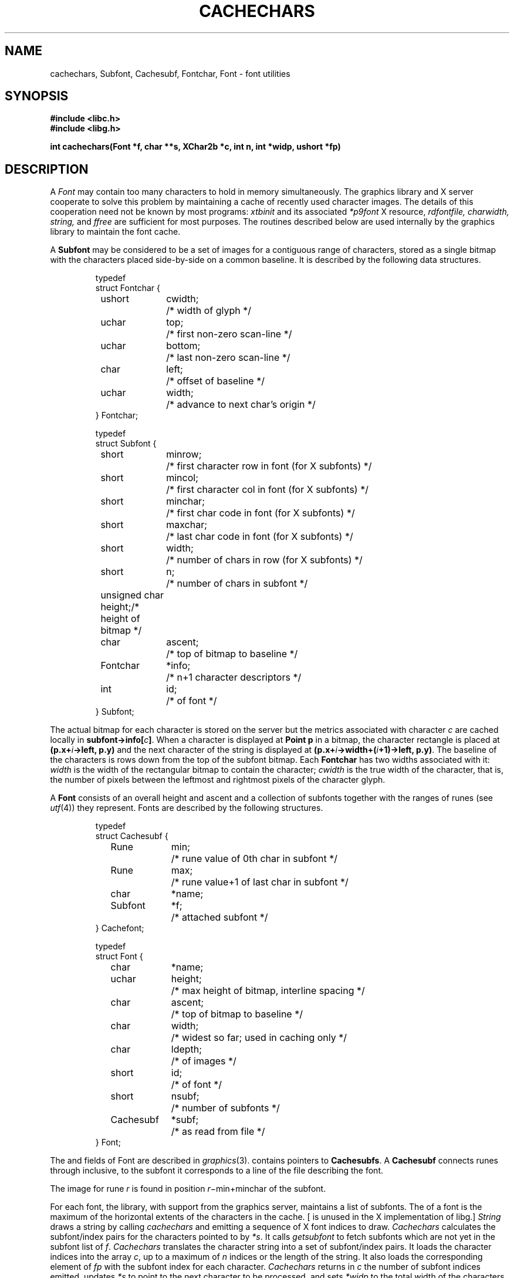 .\" delete above this point if your system has F, L, FR, LR, CW and TF macros
.TH CACHECHARS 3G
.SH NAME
cachechars, Subfont, Cachesubf, Fontchar, Font  \- font utilities
.SH SYNOPSIS
.nf
.B
#include <libc.h>
.B
#include <libg.h>
.PP
.ta \w'\fLCacheinfo 'u
.PP
.B
int  cachechars(Font *f, char **s, XChar2b *c, int n, int *widp, ushort *fp)
.fi
.SH DESCRIPTION
A
.I Font
may contain too many characters to hold in memory
simultaneously.
The graphics library and X server
cooperate to solve this problem by maintaining a cache of recently used
character images.
The details of this cooperation need not be known by most programs:
.I xtbinit
and its associated
.I *p9font
X resource,
.I rdfontfile,
.I charwidth,
.I string,
and
.I ffree
are sufficient for most purposes.
The routines described below are used internally by the graphics library
to maintain the font cache.
.PP
A
.B Subfont
may be considered to be a set of images for a contiguous range of characters,
stored as a single bitmap
with the characters
placed side-by-side on a common baseline.
It is described by the following data structures.
.IP
.EX
.ta 6n +\w'Fontchar 'u +\w'bottom;   'u
typedef
struct Fontchar {
	ushort	cwidth;	/* width of glyph */
	uchar	top;	/* first non-zero scan-line */
	uchar	bottom;	/* last non-zero scan-line */
	char	left;	/* offset of baseline */
	uchar	width;	/* advance to next char's origin */
} Fontchar;

typedef
struct Subfont {
	short	minrow;	/* first character row in font (for X subfonts) */
	short	mincol;	/* first character col in font (for X subfonts) */
	short	minchar;	/* first char code in font (for X subfonts) */
	short	maxchar;	/* last char code in font (for X subfonts) */
	short	width;	/* number of chars in row (for X subfonts) */
	short	n;	/* number of chars in subfont */
	unsigned char height;	/* height of bitmap */
	char	ascent;	/* top of bitmap to baseline */
	Fontchar	*info;	/* n+1 character descriptors */
	int	id;	/* of font */
} Subfont;

.EE
.PP
The actual bitmap for each character is stored on the server
but the metrics associated with character
.I c
are cached locally in
.B
subfont->info[\fIc\fP]\fR.
When a character is displayed at
.B Point
.B p
in a bitmap,
the character rectangle is placed at
.BI (p.x+ i ->left,
.B p.y)
and the next character of the string is displayed at
.BI (p.x+ i ->width+( i +1)->left,
.BR p.y) .
The baseline of the characters is
.L ascent
rows down from the top of the subfont bitmap.
Each
.B Fontchar
has two widths associated with it:
.I width
is the width of the rectangular bitmap
to contain the character;
.I cwidth
is the true width of the character, that is,
the number of pixels between the leftmost and
rightmost pixels of the character glyph.
.PP
A
.B Font
consists of an overall height and ascent
and a collection of subfonts together with the ranges of runes (see
.IR utf (4))
they represent.
Fonts are described by the following structures.
.IP
.EX
.ta 6n +\w'Cachesubf 'u +\w'height;   'u
typedef
struct Cachesubf {
	Rune	min;	/* rune value of 0th char in subfont */
	Rune	max;	/* rune value+1 of last char in subfont */
	char	*name;
	Subfont	*f;	/* attached subfont */
} Cachefont;

typedef
struct Font {
	char	*name;
	uchar	height;	/* max height of bitmap, interline spacing */
	char	ascent;	/* top of bitmap to baseline */
	char	width;	/* widest so far; used in caching only */	
	char	ldepth;	/* of images */
	short	id;	/* of font */
	short	nsubf;	/* number of subfonts */
	Cachesubf	*subf;	/* as read from file */
} Font;
.EE
.PP
The
.LR height ,
.LR ascent ,
and
.L ldepth
fields of Font are described in
.IR graphics (3).
.L Subf
contains
.L nsubf
pointers to
.BR Cachesubfs .
A
.B Cachesubf
connects runes
.L min
through
.LR max ,
inclusive, to the subfont
.LR name ;
it corresponds to a line of the file describing the font.
.PP
The image for rune
.I r
is found in position \fIr\fR\(mi\fLmin\fR\(pl\fLminchar\fR of the subfont.
.PP
For each font, the library, with support from the
graphics server,
maintains a list of
subfonts.
The
.L width
of a font is the maximum of the horizontal extents of the characters
in the cache.  [
.L width 
is unused in the X implementation of libg.]
.I String
draws a string by calling
.I cachechars
and emitting a sequence of
X font indices to draw.
.I Cachechars
calculates the subfont/index pairs for the characters pointed to by
.IR *s .
It calls
.I getsubfont
to fetch subfonts which are not yet in the subfont list of
.IR f .
.I Cachechars
translates the character string into a set of subfont/index pairs.
It loads the character indices into the array
.IR c ,
up to a maximum of
.I n
indices or the length of the string.
It also loads the corresponding element of
.I fp
with the subfont index for each character.
.I Cachechars
returns in
.I c
the number of subfont indices emitted,
updates
.I *s
to point to the next character to be processed, and sets
.I *widp
to the total width of the characters processed.
.I Cachechars
may return before the end of the string if it cannot
proceed.
It can return zero if it is unable to make progress because
a character code does not covered by any subfont range.
.SH SEE ALSO
.IR graphics (3),
.IR balloc (3),
.IR bitblt (3),
.IR font (4).
.SH DIAGNOSTICS
All of the functions use the graphics error function (see
.IR graphics (3)).
